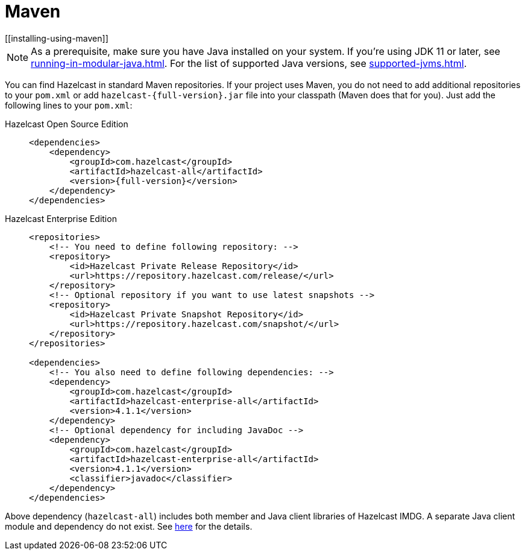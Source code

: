 = Maven
[[installing-using-maven]]

NOTE: As a prerequisite, make sure you have Java installed on your system.
If you're using JDK 11 or later, see xref:running-in-modular-java.adoc[].
For the list of supported Java versions, see xref:supported-jvms.adoc[].

You can find Hazelcast in standard Maven repositories. If your
project uses Maven, you do not need to add
additional repositories to your `pom.xml` or add
`hazelcast-{full-version}.jar` file into your
classpath (Maven does that for you). Just add the following
lines to your `pom.xml`:

[tabs] 
==== 
Hazelcast Open Source Edition:: 
+ 
-- 

[source,xml,subs="attributes+"]
----
<dependencies>
    <dependency>
        <groupId>com.hazelcast</groupId>
        <artifactId>hazelcast-all</artifactId>
        <version>{full-version}</version>
    </dependency>
</dependencies>
----
--

Hazelcast Enterprise Edition::
+
[source,xml,subs="attributes+"]
----
<repositories>
    <!-- You need to define following repository: -->
    <repository>
        <id>Hazelcast Private Release Repository</id>
        <url>https://repository.hazelcast.com/release/</url>
    </repository>
    <!-- Optional repository if you want to use latest snapshots -->
    <repository>
        <id>Hazelcast Private Snapshot Repository</id>
        <url>https://repository.hazelcast.com/snapshot/</url>
    </repository>
</repositories>

<dependencies>
    <!-- You also need to define following dependencies: -->
    <dependency>
        <groupId>com.hazelcast</groupId>
        <artifactId>hazelcast-enterprise-all</artifactId>
        <version>4.1.1</version>
    </dependency>
    <!-- Optional dependency for including JavaDoc -->
    <dependency>
        <groupId>com.hazelcast</groupId>
        <artifactId>hazelcast-enterprise-all</artifactId>
        <version>4.1.1</version>
        <classifier>javadoc</classifier>
    </dependency>
</dependencies>
---- 
====

Above dependency (`hazelcast-all`) includes both member and Java
client libraries of Hazelcast IMDG. A separate Java client module
and dependency do not exist. See xref:ROOT:migration-guides.adoc#removal-of-hazelcast-client-module[here]
for the details.